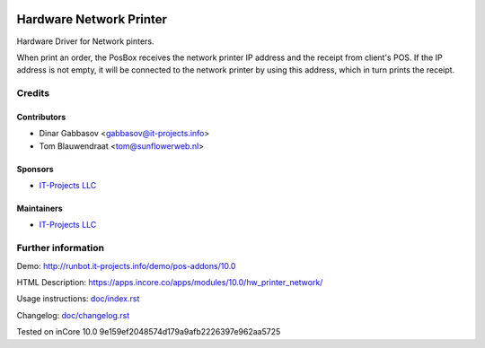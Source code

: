 .. image:: https://img.shields.io/badge/license-LGPL--3-blue.png
   :target: https://www.gnu.org/licenses/lgpl
   :alt: License: LGPL-3

==========================
 Hardware Network Printer
==========================

Hardware Driver for Network pinters.

When print an order, the PosBox receives the network printer IP address and the receipt from client's POS.
If the IP address is not empty, it will be connected to the network printer by using this address, which in turn prints the receipt.

Credits
=======

Contributors
------------
* Dinar Gabbasov <gabbasov@it-projects.info>
* Tom Blauwendraat <tom@sunflowerweb.nl>

Sponsors
--------
* `IT-Projects LLC <https://it-projects.info>`__

Maintainers
-----------
* `IT-Projects LLC <https://it-projects.info>`__

Further information
===================

Demo: http://runbot.it-projects.info/demo/pos-addons/10.0

HTML Description: https://apps.incore.co/apps/modules/10.0/hw_printer_network/

Usage instructions: `<doc/index.rst>`_

Changelog: `<doc/changelog.rst>`_

Tested on inCore 10.0 9e159ef2048574d179a9afb2226397e962aa5725
